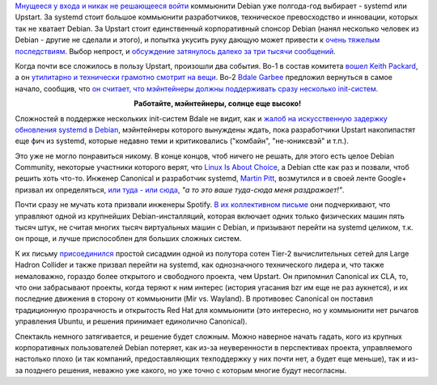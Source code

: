 .. title: Растет недовольство нерешительностью Debian Technical Committee
.. slug: Растет-недовольство-нерешительностью-debian-technical-committee
.. date: 2014-01-18 01:49:23
.. tags: debian, systemd, upstart, canonical, spotify
.. category:
.. link:
.. description:
.. type: text
.. author: Peter Lemenkov

`Мнущееся у входа и никак не решающееся войти
</content/Печальные-новости-о-debian>`__ коммьюнити Debian уже полгода-год
выбирает - systemd или Upstart. За systemd стоит большое коммьюнити
разработчиков, техническое превосходство и инновации, которых так не хватает
Debian. За Upstart стоит единственный корпоративный спонсор Debian (нанял
несколько человек из Debian - другие не сделали и этого), и попытка укусить
руку дающую может привести к `очень тяжелым
<https://www.linux.org.ru/news/bsd/10060466>`__ `последствиям
<https://www.linux.org.ru/news/bsd/10060644>`__. Выбор непрост, и `обсуждение
затянулось далеко за три тысячи сообщений
<http://bugs.debian.org/cgi-bin/bugreport.cgi?bug=727708>`__.

Когда почти все сложилось в пользу Upstart, произошли два события. Во-1 в
состав комитета `вошел Keith Packard
</content/Новости-systemd-за-прошедший-месяц-полтора>`__, а он `утилитарно и
технически грамотно смотрит на вещи </content/systemd-и-wayland>`__. Во-2
`Bdale Garbee <https://en.wikipedia.org/wiki/Bdale_Garbee>`__ предложил
вернуться в самое начало, сообщив, что `он считает, что мэйнтейнеры должны
поддерживать сразу несколько init-систем
<http://bugs.debian.org/cgi-bin/bugreport.cgi?msg=3220;bug=727708>`__.

.. image:: http://raphaelhertzog.com/files/2011/03/bdale.jpg
   :align: center
   :width: 300px
   :target: https://en.wikipedia.org/wiki/Bdale_Garbee

.. class:: align-center

**Работайте, мэйнтейнеры, солнце еще высоко!**

Сложностей в поддержке нескольких init-систем Bdale не видит, как и `жалоб на
искусственную задержку обновления systemd в Debian
<https://lists.debian.org/debian-ctte/2013/12/msg00306.html>`__, мэйнтейнеры
которого вынуждены ждать, пока разработчики Upstart накопипастят еще фич из
systemd, которые недавно теми и критиковались ("комбайн", "не-юниксвэй" и
т.п.).

Это уже не могло понравиться никому. В конце концов, чтоб ничего не решать, для
этого есть целое Debian Community, некоторые участники которого верят, что
`Linux Is About Choice <http://islinuxaboutchoice.com/>`__, а Debian ctte как
раз и позвали, чтоб решить хоть что-то. Инженер Canonical и разработчик
systemd, `Martin Pitt <https://plus.google.com/107564545827215425270/about>`__,
возмутился и в своей ленте Google+ призвал их определяться, `или туда - или
сюда <https://plus.google.com/107564545827215425270/posts/PiX3Y9mmNs3>`__, *"а
то это ваше туда-сюда меня раздражает!"*.

Почти сразу не мучать кота призвали инженеры Spotify. `В их коллективном письме
<http://bugs.debian.org/cgi-bin/bugreport.cgi?msg=3546;bug=727708>`__ они
подчеркивают, что управляют одной из крупнейших Debian-инсталляций, которая
включает одних только физических машин пять тысяч штук, не считая многих тысяч
виртуальных машин с Debian, и призывают перейти на systemd целиком, т.к. он
проще, и лучше приспособлен для больших сложных систем.

К их письму `присоединился
<http://bugs.debian.org/cgi-bin/bugreport.cgi?msg=3571;bug=727708>`__ простой
сисадмин одной из полутора сотен Tier-2 вычислительных сетей для Large Hadron
Collider и также призвал перейти на systemd, как однозначного технического
лидера и, что также немаловажно, гораздо более открытого и свободного проекта,
чем Upstart. Он припомнил Canonical их CLA, то, что они забрасывают проекты,
когда теряют к ним интерес (история угасания bzr им еще не раз аукнется), и их
последние движения в сторону от коммьюнити (Mir vs. Wayland). В противовес
Canonical он поставил традиционную прозрачность и открытость Red Hat для
коммьюнити (это интересно, но у коммьюнити нет рычагов управления Ubuntu, и
решения принимает единолично Canonical).

Спектакль немного затягивается, и решение будет сложным. Можно наверное
начать гадать, кого из крупных корпоративных пользователей Debian
потеряет, как из-за неуверенности в перспективах проекта, управляемого
настолько плохо (и так компаний, предоставляющих техподдержку у них
почти нет, а будет еще меньше), так и из-за позднего решения, неважно
уже какого, но уже точно с которым многие будут несогласны.
